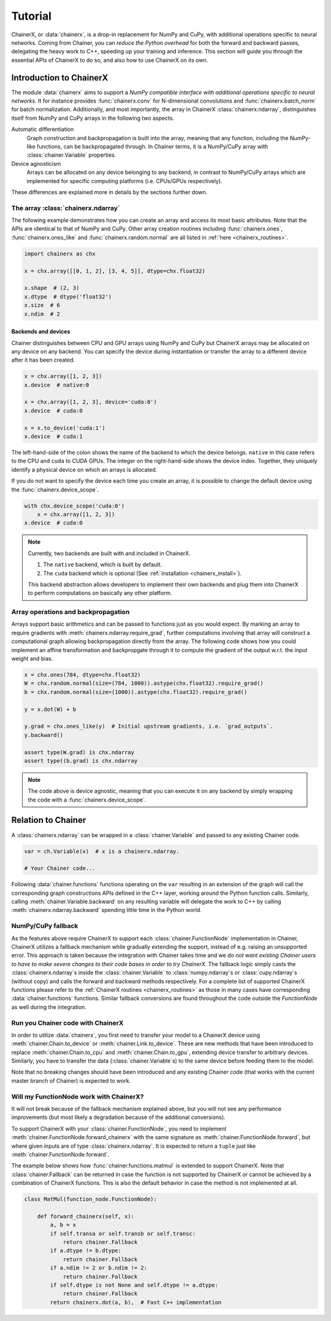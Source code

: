 Tutorial
========

ChainerX, or :data:`chainerx`, is a drop-in replacement for NumPy and CuPy, with additional operations specific to neural networks.
Coming from Chainer, you can *reduce the Python overhead* for both the forward and backward passes, delegating the heavy work to C++, speeding up your training and inference.
This section will guide you through the essential APIs of ChainerX to do so, and also how to use ChainerX on its own.

Introduction to ChainerX
------------------------

The module :data:`chainerx` aims to support a *NumPy compatible interface with additional operations specific to neural networks*.
It for instance provides :func:`chainerx.conv` for N-dimensional convolutions and :func:`chainerx.batch_norm` for batch normalization.
Additionally, and most importantly, the array in ChainerX :class:`chainerx.ndarray`, distinguishes itself from NumPy and CuPy arrays in the following two aspects.

Automatic differentiation
    Graph construction and backpropagation is built into the array, meaning that any function, including the NumPy-like functions, can be backpropagated through.
    In Chainer terms, it is a NumPy/CuPy array with :class:`chainer.Variable` properties.

Device agnosticism
    Arrays can be allocated on any device belonging to any backend, in contrast to NumPy/CuPy arrays which are implemented for specific computing platforms (i.e. CPUs/GPUs respectively).

These differences are explained more in details by the sections further down.

The array :class:`chainerx.ndarray`
^^^^^^^^^^^^^^^^^^^^^^^^^^^^^^^^^^^

The following example demonstrates how you can create an array and access its most basic attributes.
Note that the APIs are identical to that of NumPy and CuPy.
Other array creation routines including :func:`chainerx.ones`, :func:`chainerx.ones_like` and :func:`chainerx.random.normal` are all listed in :ref:`here <chainerx_routines>`.

.. code-block:: python

    import chainerx as chx

    x = chx.array([[0, 1, 2], [3, 4, 5]], dtype=chx.float32)

    x.shape  # (2, 3)
    x.dtype  # dtype('float32')
    x.size  # 6
    x.ndim  # 2

Backends and devices
""""""""""""""""""""

Chainer distinguishes between CPU and GPU arrays using NumPy and CuPy but ChainerX arrays may be allocated on any device on any backend.
You can specify the device during instantiation or transfer the array to a different device after it has been created.

.. code-block:: python

    x = chx.array([1, 2, 3])
    x.device  # native:0

    x = chx.array([1, 2, 3], device='cuda:0')
    x.device  # cuda:0

    x = x.to_device('cuda:1')
    x.device  # cuda:1

The left-hand-side of the colon shows the name of the backend to which the device belongs.
``native`` in this case refers to the CPU and ``cuda`` to CUDA GPUs.
The integer on the right-hand-side shows the device index.
Together, they uniquely identify a physical device on which an arrays is allocated.

If you do not want to specify the device each time you create an array, it is possible to change the default device using the :func:`chainerx.device_scope`.

.. code-block:: python

    with chx.device_scope('cuda:0')
        x = chx.array([1, 2, 3])
    x.device  # cuda:0

.. note::

    Currently, two backends are built with and included in ChainerX.

    1. The ``native`` backend, which is built by default.
    2. The ``cuda`` backend which is optional (See :ref:`installation <chainerx_install>`).

    This backend abstraction allows developers to implement their own backends and plug them into ChainerX to perform computations on basically any other platform.

Array operations and backpropagation
^^^^^^^^^^^^^^^^^^^^^^^^^^^^^^^^^^^^

Arrays support basic arithmetics and can be passed to functions just as you would expect.
By marking an array to require gradients with :meth:`chainerx.ndarray.require_grad`, further computations involving that array will construct a computational graph allowing backpropagation directly from the array.
The following code shows how you could implement an affine transformation and backpropgate through it to compute the gradient of the output w.r.t. the input weight and bias.

.. code-block:: python

    x = chx.ones(784, dtype=chx.float32)
    W = chx.random.normal(size=(784, 1000)).astype(chx.float32).require_grad()
    b = chx.random.normal(size=(1000)).astype(chx.float32).require_grad()

    y = x.dot(W) + b

    y.grad = chx.ones_like(y)  # Initial upstream gradients, i.e. `grad_outputs`.
    y.backward()

    assert type(W.grad) is chx.ndarray
    assert type((b.grad) is chx.ndarray

.. note::

    The code above is device agnostic, meaning that you can execute it on any backend by simply wrapping the code with a :func:`chainerx.device_scope`.

Relation to Chainer
-------------------

A :class:`chainerx.ndarray` can be wrapped in a :class:`chainer.Variable` and passed to any existing Chainer code.

.. code-block:: python

    var = ch.Variable(x)  # x is a chainerx.ndarray.

    # Your Chainer code...

Following :data:`chainer.functions` functions operating on the ``var`` resulting in an extension of the graph will call the corresponding graph constructions APIs defined in the C++ layer, working around the Python function calls.
Similarly, calling :meth:`chainer.Variable.backward` on any resulting variable will delegate the work to C++ by calling :meth:`chainerx.ndarray.backward` spending little time in the Python world.

NumPy/CuPy fallback
^^^^^^^^^^^^^^^^^^^

As the features above require ChainerX to support each :class:`chainer.FunctionNode` implementation in Chainer, ChainerX utilizes a fallback mechanism while gradually extending the support, instead of e.g. raising an unsupported error.
This approach is taken because the integration with Chainer takes time and we *do not want existing Chainer users to have to make severe changes to their code bases in order to try ChainerX*.
The fallback logic simply casts the :class:`chainerx.ndarray`\ s inside the :class:`chainer.Variable` to :class:`numpy.ndarray`\ s or :class:`cupy.ndarray`\ s (without copy) and calls the forward and backward methods respectively.
For a complete list of supported ChainerX functions please refer to the :ref:`ChainerX routines <chainerx_routines>` as those in many cases have corresponding :data:`chainer.functions` functions.
Similar fallback conversions are found throughout the code outside the `FunctionNode` as well during the integration.

Run you Chainer code with ChainerX
^^^^^^^^^^^^^^^^^^^^^^^^^^^^^^^^^^

In order to utilize :data:`chainerx`, you first need to transfer your model to a ChainerX device using :meth:`chainer.Chain.to_device` or :meth:`chainer.Link.to_device`.
These are new methods that have been introduced to replace :meth:`chainer.Chain.to_cpu` and :meth:`chainer.Chain.to_gpu`, extending device transfer to arbitrary devices.
Similarly, you have to transfer the data (:class:`chainer.Variable`\ s) to the same device before feeding them to the model.

Note that no breaking changes should have been introduced and any existing Chainer code (that works with the current master branch of Chainer) is expected to work.

Will my FunctionNode work with ChainerX?
^^^^^^^^^^^^^^^^^^^^^^^^^^^^^^^^^^^^^^^^

It will not break because of the fallback mechanism explained above, but you will not see any performance improvements (but most likely a degradation because of the additional conversions).

To support ChainerX with your :class:`chainer.FunctionNode`, you need to implement :meth:`chainer.FunctionNode.forward_chainerx` with the same signature as :meth:`chainer.FunctionNode.forward`, but where given inputs are of type :class:`chainerx.ndarray`.
It is expected to return a ``tuple`` just like :meth:`chainer.FunctionNode.forward`.

The example below shows how :func:`chainer.functions.matmul` is extended to support ChainerX. Note that :class:`chainer.Fallback` can be returned in case the function is not supported by ChainerX or cannot be achieved by a combination of ChainerX functions.
This is also the default behavior in case the method is not implemented at all.

.. code-block:: python

    class MatMul(function_node.FunctionNode):

        def forward_chainerx(self, x):
            a, b = x
            if self.transa or self.transb or self.transc:
                return chainer.Fallback
            if a.dtype != b.dtype:
                return chainer.Fallback
            if a.ndim != 2 or b.ndim != 2:
                return chainer.Fallback
            if self.dtype is not None and self.dtype != a.dtype:
                return chainer.Fallback
            return chainerx.dot(a, b),  # Fast C++ implementation
